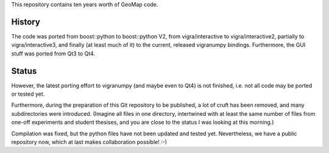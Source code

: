 This repository contains ten years worth of GeoMap code.

History
-------

The code was ported from boost::python to boost::python V2, from
vigra/interactive to vigra/interactive2, partially to
vigra/interactive3, and finally (at least much of it) to the current,
released vigranumpy bindings.  Furthermore, the GUI stuff was ported
from Qt3 to Qt4.

Status
------

However, the latest porting effort to vigranumpy (and maybe even to
Qt4) is not finished, i.e. not all code may be ported or tested yet.

Furthermore, during the preparation of this Git repository to be
published, a lot of cruft has been removed, and many subdirectories
were introduced. (Imagine all files in one directory, intertwined with
at least the same number of files from one-off experiments and student
thesises, and you are close to the status I was looking at this
morning.)

Compilation was fixed, but the python files have not been updated and tested yet.
Nevertheless, we have a public repository now, which at last makes
collaboration possible! :-)
